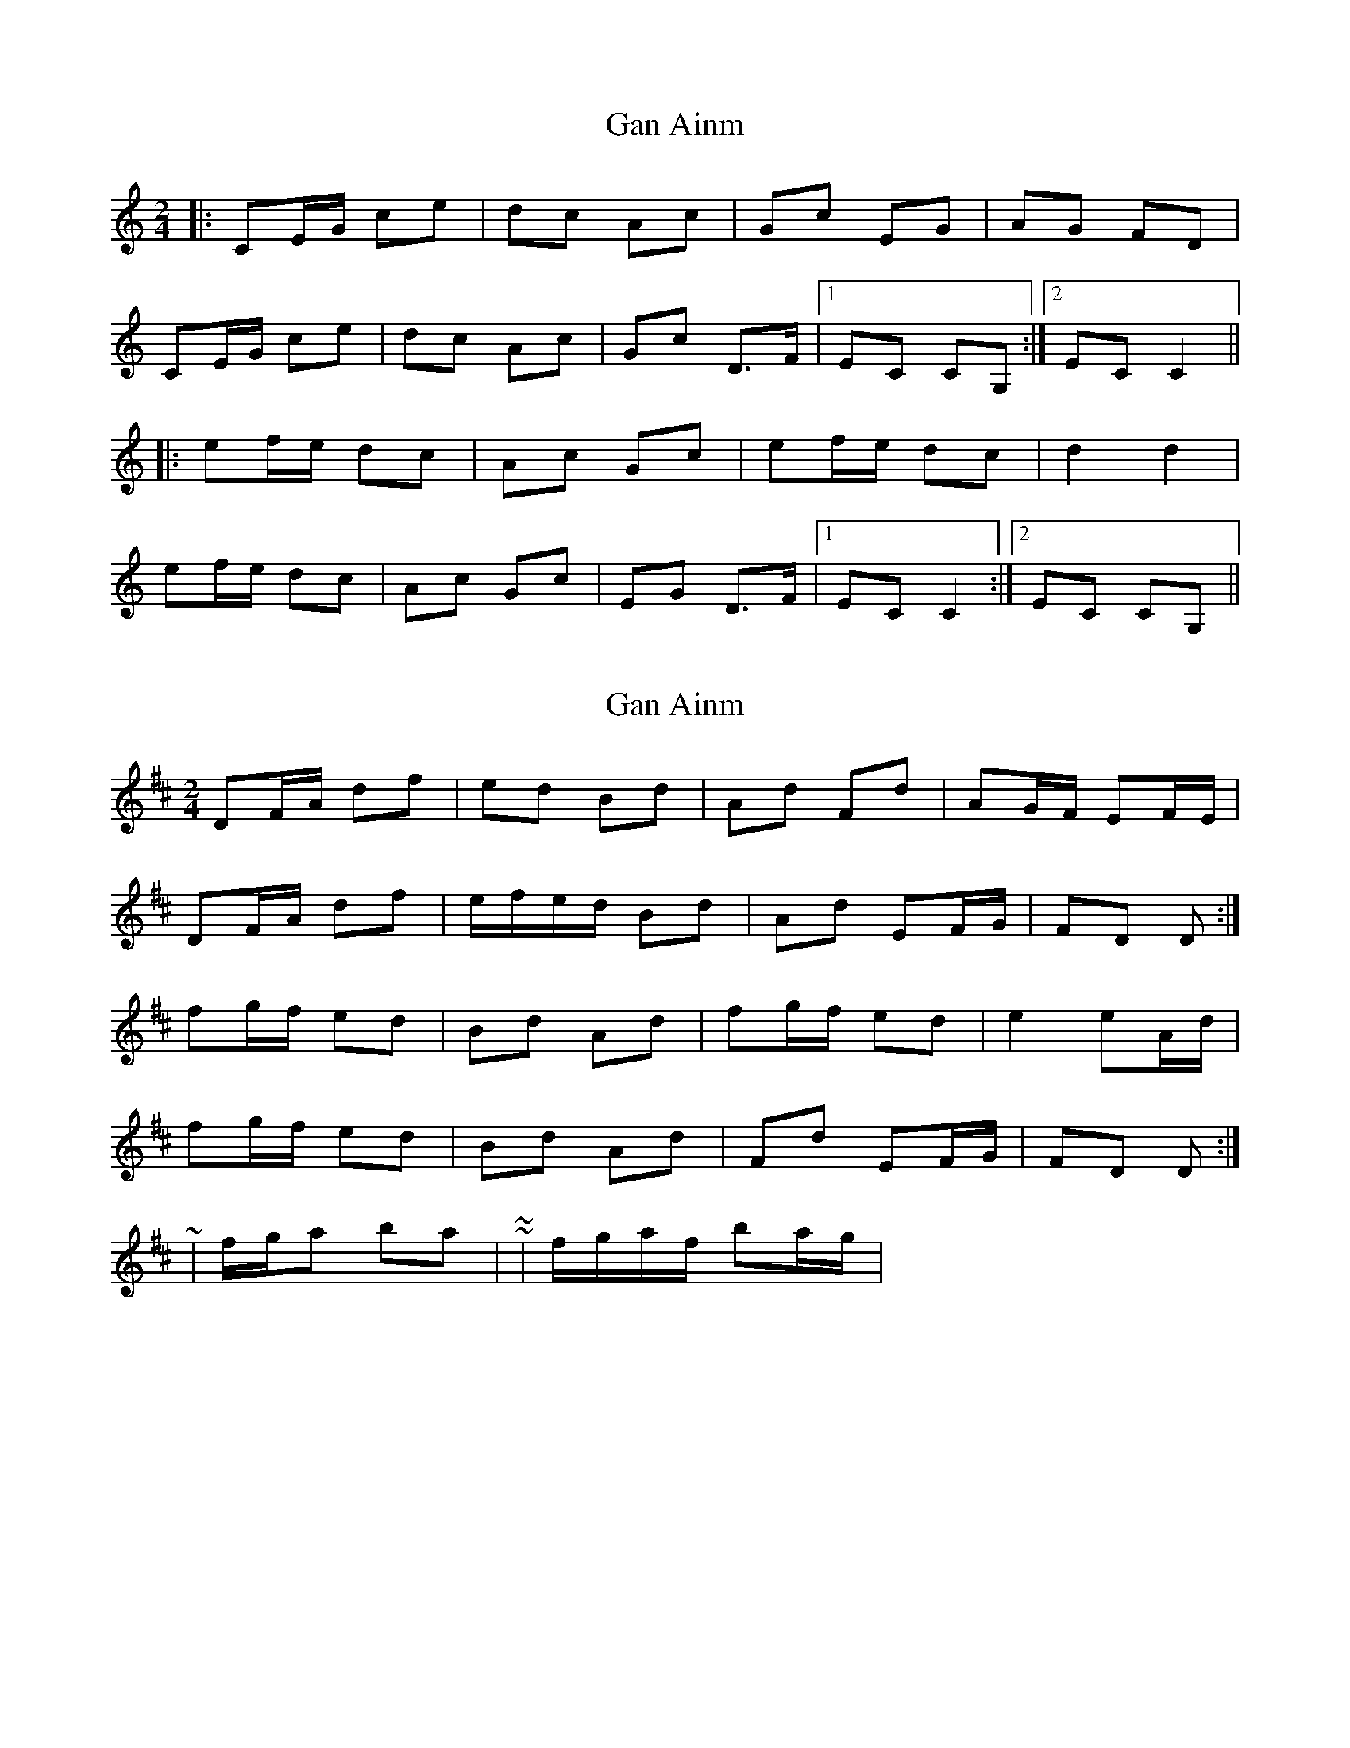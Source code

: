 X: 1
T: Gan Ainm
Z: protz
S: https://thesession.org/tunes/9578#setting9578
R: polka
M: 2/4
L: 1/8
K: Cmaj
|: CE/G/ ce | dc Ac | Gc EG | AG FD |
CE/G/ ce | dc Ac | Gc D>F |[1 EC CG, :|[2 EC C2 ||
|: ef/e/ dc | Ac Gc | ef/e/ dc | d2 d2 |
ef/e/ dc | Ac Gc | EG D>F |[1 EC C2 :|[2 EC CG, ||
X: 2
T: Gan Ainm
Z: ceolachan
S: https://thesession.org/tunes/9578#setting20053
R: polka
M: 2/4
L: 1/8
K: Dmaj
DF/A/ df | ed Bd | Ad Fd | AG/F/ EF/E/ |DF/A/ df | e/f/e/d/ Bd | Ad EF/G/ | FD D :| fg/f/ ed | Bd Ad | fg/f/ ed | e2 eA/d/ |fg/f/ ed | Bd Ad | Fd EF/G/ | FD D :| ~ | f/g/a ba | ~ or ~ | f/g/a/f/ ba/g/ | ~
